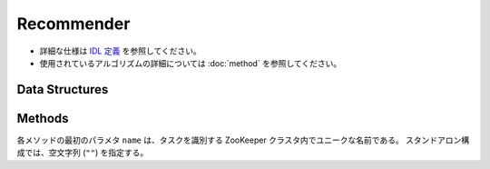 Recommender
-----------

* 詳細な仕様は `IDL 定義 <https://github.com/jubatus/jubatus/blob/master/src/server/recommender.idl>`_ を参照してください。
* 使用されているアルゴリズムの詳細については :doc:`method` を参照してください。

Data Structures
~~~~~~~~~~~~~~~

.. describe:: config_data

   サーバの設定を表す。
   ``method`` は推薦に使用するアルゴリズムである。
   現在、 ``inverted_index``, ``minhash`` または ``lsh`` のいずれかが指定可能である。
   ``converter`` は :doc:`fv_convert` で説明されている JSON 形式の文字列である。

   .. code-block:: c++

      message config_data {
        0: string method
        1: string converter
      }

.. describe:: similar_result

   近傍性の結果を表す。
   string と float のタプルのリストである。
   string の値は行 ID であり、float の値はその ID に対応する近傍性である。
   近傍性の値が大きいほど、よりお互いの近傍性が高いことを意味する。

   .. code-block:: c++

      type similar_result = list<tuple<string, float> >


Methods
~~~~~~~

各メソッドの最初のパラメタ ``name`` は、タスクを識別する ZooKeeper クラスタ内でユニークな名前である。
スタンドアロン構成では、空文字列 (``""``) を指定する。

.. function:: bool clear_row(0: string name, 1: string id)

   引数
     - ``name`` : タスクを識別する ZooKeeper クラスタ内でユニークな名前
     - ``id`` : 削除する行 ID

   戻り値
     - 行の削除に成功した場合 True 

   ``id`` で指定される行を推薦テーブルから削除する。 

.. describe:: bool update_row(0: string name, 1: string id, 2: datum row)

   - 引数:

     - ``name`` : タスクを識別する ZooKeeper クラスタ内でユニークな名前
     - ``id`` : 行 ID 
     - ``row`` : datum

   - 戻り値:

     - モデルの更新に成功した場合 True

   行 ID ``id`` のデータを ``row`` を利用して更新する。
   同じ ``id`` を持つ行が既に存在する場合は、その行が ``row`` で差分更新される。
   存在しない場合は、新しい行のエントリが作成される。
   更新操作を受け付けたサーバが当該行を持つサーバーと同一であれば、操作は即次反映される。
   異なるサーバーであれば、mix 後に反映される。


.. describe:: bool clear(0: string name)

   - 引数:

     - ``name`` : タスクを識別する ZooKeeper クラスタ内でユニークな名前
 
   - 戻り値:

     - モデルの削除に成功した場合 True
 
   モデルを完全に消去する。


.. describe:: datum complete_row_from_id(0: string name, 1: string id)

   - 引数:

     - ``name`` : タスクを識別する ZooKeeper クラスタ内でユニークな名前
     - ``id`` : 行 ID

   - 戻り値:

     - ``id`` の近傍から未定義の値を補完したdatum 

   行 ``id`` の中で欠けている値を近傍から予測し、補完された datum を返す。

.. describe:: datum complete_row_from_datum(0: string name, 1: datum row)

   - 引数:

     - ``name`` : タスクを識別する ZooKeeper クラスタ内でユニークな名前
     - ``row`` : 補完したい値が欠けたdatum

   - 戻り値:

     - 指定したdatumで構成されるrowの中で欠けている値を補完したdatum

   指定した datum ``row`` で欠けている値を近傍から予測し、補完された datum を返す。


.. describe:: similar_result similar_row_from_id(0: string name, 1: string id, 2: uint size)

   - 引数:

     - ``name`` : タスクを識別する ZooKeeper クラスタ内でユニークな名前
     - ``id`` : 推薦テーブル内の行を表すID
     - ``size`` : 返す近傍の数

   - 戻り値:

     - ``id`` で指定した近傍のidとその近傍性の値のリスト

   指定した行 ``id`` に近い行とその近傍性のリストを (最大で) ``size`` 個返す。


.. describe:: similar_result similar_row_from_datum(0: string name, 1: datum row, 2: uint size)

   - 引数:

     - ``name`` : タスクを識別する ZooKeeper クラスタ内でユニークな名前
     - ``row`` : 補完したいdatum
     - ``ret_num`` : 返す近傍の数

   - 戻り値:

     - ``row`` から構成された ``similar_result``

   指定したdatum ``data`` に近い行とその近傍性のリストを ``size`` 個返す。


.. describe:: datum decode_row(0: string name, 1: string id)

   - 引数:

     - ``name`` : タスクを識別する ZooKeeper クラスタ内でユニークな名前
     - ``id`` : 推薦テーブル内の行を表すID

   - 戻り値:

     - 行 ID ``id`` に対応する datum

   行 ``id`` の ``datum`` 表現を返す。
   ただし、fv_converterで不可逆な処理を行なっている ``datum`` は復元されない。


.. describe:: list<string> get_all_rows(0:string name)

   - 引数:

     - ``name`` : タスクを識別する ZooKeeper クラスタ内でユニークな名前

   - 戻り値:

     - すべての行の ID リスト

   すべての行の ID リストを返す。


.. describe:: float calc_similarity(0: string name, 1: datum lhs, 2:datum rhs)

   - 引数:

     - ``name`` : タスクを識別する ZooKeeper クラスタ内でユニークな名前
     - ``lhs`` : datum
     - ``rhs`` : 別の datum

   - 戻り値:

     - ``lhs`` と ``rhs`` の類似度

   指定した 2 つの datum の類似度を返す。


.. describe:: float calc_l2norm(0: string name, 1: datum row)

   - 引数:

     - ``name`` : タスクを識別する ZooKeeper クラスタ内でユニークな名前
     - ``row`` : datum

   - 戻り値:

     - ``row`` の L2 ノルム
 
   指定した datum ``row`` の L2 ノルムを返す。
